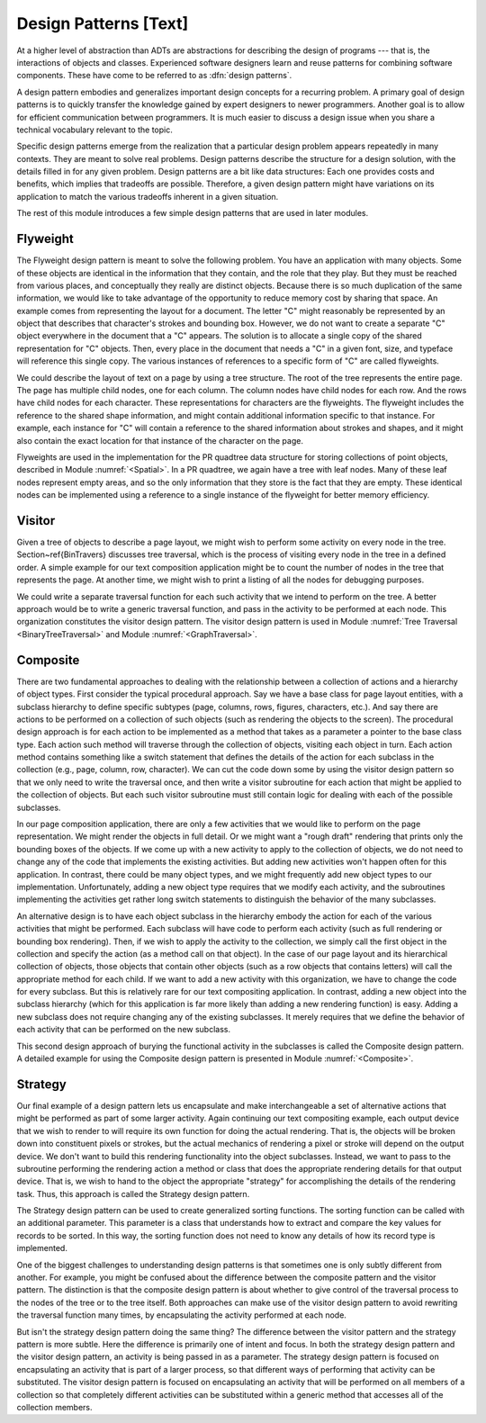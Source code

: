 .. This file is part of the OpenDSA eTextbook project. See
.. http://algoviz.org/OpenDSA for more details.
.. Copyright (c) 2012-2013 by the OpenDSA Project Contributors, and
.. distributed under an MIT open source license.

.. avmetadata::
   :author: Cliff Shaffer
   :prerequisites:
   :topic: Design Patterns

Design Patterns [Text]
======================

At a higher level of abstraction than ADTs
are abstractions for describing the design of programs --- that is,
the interactions of objects and classes.
Experienced software designers learn and reuse patterns
for combining software components.
These have come to be referred to as :dfn:`design patterns`.

A design pattern embodies and generalizes important design concepts
for a recurring problem.
A primary goal of design patterns is to quickly transfer the knowledge
gained by expert designers to newer programmers.
Another goal is to allow for efficient communication between
programmers.
It is much easier to discuss a design issue when you share a
technical vocabulary relevant to the topic.

Specific design patterns emerge from the realization that a particular
design problem appears repeatedly in many contexts.
They are meant to solve real problems.
Design patterns describe the structure for a design solution, with the
details filled in for any given problem.
Design patterns are a bit like data structures:
Each one provides costs and benefits, which implies that tradeoffs are
possible.
Therefore, a given design pattern might have variations on its
application to match the various tradeoffs inherent in a given
situation.

The rest of this module introduces a few simple design patterns that
are used in later modules.

Flyweight
---------

The Flyweight design pattern is meant to solve the following problem.
You have an application with many objects.
Some of these objects are identical in the information that
they contain, and the role that they play.
But they must be reached from various places, and conceptually they
really are distinct objects.
Because there is so much duplication of the same information,
we would like to take advantage of the opportunity to reduce memory
cost by sharing that space. 
An example comes from representing the layout for a document.
The letter "C" might reasonably be represented by an object that
describes that character's strokes and bounding box.
However, we do not want to create a separate "C" object everywhere
in the document that a "C" appears.
The solution is to allocate a single copy of the shared representation
for "C" objects.
Then, every place in the document that needs a "C" in a given font,
size, and typeface will reference this single copy.
The various instances of references to a specific form of "C" are
called flyweights.

We could describe the layout of text on a page by using a
tree structure.
The root of the tree represents the entire page.
The page has multiple child nodes, one for each column.
The column nodes have child nodes for each row.
And the rows have child nodes for each character.
These representations for characters are the flyweights.
The flyweight includes the reference to the shared shape information,
and might contain additional information specific to that instance.
For example, each instance for "C" will contain a reference to the
shared information about strokes and shapes, and it might also contain
the exact location for that instance of the character on the page.

Flyweights are used in the implementation for the PR quadtree data
structure for storing collections of point objects, described in
Module :numref:`<Spatial>`.
In a PR quadtree, we again have a tree with leaf nodes.
Many of these leaf nodes represent empty areas, and so the only
information that they store is the fact that they are empty.
These identical nodes can be implemented using a reference to a single
instance of the flyweight for better memory efficiency.

Visitor
-------

Given a tree of objects to describe a page layout,
we might wish to perform some activity on every node in the tree.
Section~\ref{BinTravers} discusses tree traversal, which is the
process of visiting every node in the tree in a defined order.
A simple example for our text composition application might be to
count the number of nodes in the tree that represents the page.
At another time, we might wish to print a listing of all the nodes for
debugging purposes.

We could write a separate traversal function for each such activity
that we intend to perform on the tree.
A better approach would be to write a generic traversal function, and
pass in the activity to be performed at each node.
This organization constitutes the visitor design pattern.
The visitor design pattern is used in
Module :numref:`Tree Traversal <BinaryTreeTraversal>` 
and Module :numref:`<GraphTraversal>`.

Composite
---------

There are two fundamental approaches to dealing with the relationship
between a collection of actions and a hierarchy of object types.
First consider the typical procedural approach.
Say we have a base class for page layout entities, with a subclass
hierarchy to define specific subtypes (page, columns, rows, figures,
characters, etc.).
And say there are actions to be performed on a collection of such
objects (such as rendering the objects to the screen).
The procedural design approach is for each action to be implemented
as a method that takes as a parameter a pointer to the base class
type.
Each action such method will traverse through the collection of
objects, visiting each object in turn.
Each action method contains something like a switch statement that
defines the details of the action for each subclass in the collection
(e.g., page, column, row, character).
We can cut the code down some by using the
visitor design pattern
so that we only need to write the traversal once, and then write a
visitor subroutine for each action that might be applied to the
collection of objects.
But each such visitor subroutine must still contain logic for dealing
with each of the possible subclasses.

In our page composition application, there are only a few activities
that we would like to perform on the page representation.
We might render the objects in full detail.
Or we might want a "rough draft" rendering that prints only the
bounding boxes of the objects.
If we come up with a new activity to apply to the collection of
objects, we do not need to change any of the code that implements the
existing activities.
But adding new activities won't happen often for this application.
In contrast, there could be many object types, and we might frequently
add new object types to our implementation.
Unfortunately, adding a new object type requires that we modify each
activity, and the subroutines implementing the activities get rather
long switch statements to distinguish the behavior of the many
subclasses.

An alternative design is to have each object subclass in the hierarchy
embody the action for each of the various activities that might be
performed.
Each subclass will have code to perform each activity
(such as full rendering or bounding box rendering).
Then, if we wish to apply the activity to the collection, we simply
call the first object in the collection and specify the action
(as a method call on that object).
In the case of our page layout and its hierarchical collection of
objects, those objects that contain other objects (such as a row
objects that contains letters) will call the appropriate method for
each child.
If we want to add a new activity with this organization, we have to
change the code for every subclass.
But this is relatively rare for our text compositing application.
In contrast, adding a new object into the subclass hierarchy (which
for this application is far more likely than adding a new rendering
function) is easy.
Adding a new subclass does not require changing any of the existing
subclasses.
It merely requires that we define the behavior of each activity that
can be performed on the new subclass.

This second design approach of burying the functional activity in the
subclasses is called the Composite design pattern.
A detailed example for using the Composite design pattern is presented
in Module :numref:`<Composite>`.

Strategy
--------

Our final example of a design pattern lets us encapsulate and make
interchangeable a set of alternative actions that
might be performed as part of some larger activity.
Again continuing our text compositing example, each output device that
we wish to render to will require its own function for doing the
actual rendering.
That is, the objects will be broken down into constituent pixels or
strokes, but the actual mechanics of rendering a pixel or stroke will
depend on the output device.
We don't want to build this rendering functionality into the object
subclasses.
Instead, we want to pass to the subroutine performing the rendering
action a method or class that does the appropriate rendering details
for that output device.
That is, we wish to hand to the object the appropriate "strategy"
for accomplishing the details of the rendering task.
Thus, this approach is called the Strategy design pattern.

The Strategy design pattern can be used to create generalized sorting
functions.
The sorting function can be called with an additional parameter.
This parameter is a class
that understands how to extract and compare the key values for
records to be sorted.
In this way, the sorting function does not need to know any details
of how its record type is implemented.

One of the biggest challenges to understanding design patterns is that
sometimes one is only subtly different from another.
For example, you might be confused about the difference between the
composite pattern and the visitor pattern.
The distinction is that the composite design pattern is about whether
to give control of the traversal process to the nodes of the tree or to
the tree itself.
Both approaches can make use of the visitor design pattern to avoid
rewriting the traversal function many times, by 
encapsulating the activity performed at each node.

But isn't the strategy design pattern doing the same thing?
The difference between the visitor pattern and the strategy pattern is
more subtle.
Here the difference is primarily one of intent and focus.
In both the strategy design pattern and the visitor design pattern, an
activity is being passed in as a parameter.
The strategy design pattern is focused on encapsulating an activity
that is part of a larger process, so that different ways of
performing that activity can be substituted.
The visitor design pattern is focused on encapsulating an activity that
will be performed on all members of a collection so that completely
different activities can be substituted within a generic method that
accesses all of the collection members.
